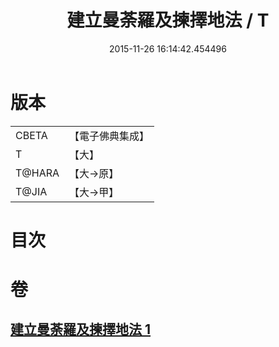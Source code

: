 #+TITLE: 建立曼荼羅及揀擇地法 / T
#+DATE: 2015-11-26 16:14:42.454496
* 版本
 |     CBETA|【電子佛典集成】|
 |         T|【大】     |
 |    T@HARA|【大→原】   |
 |     T@JIA|【大→甲】   |

* 目次
* 卷
** [[file:KR6j0082_001.txt][建立曼荼羅及揀擇地法 1]]
